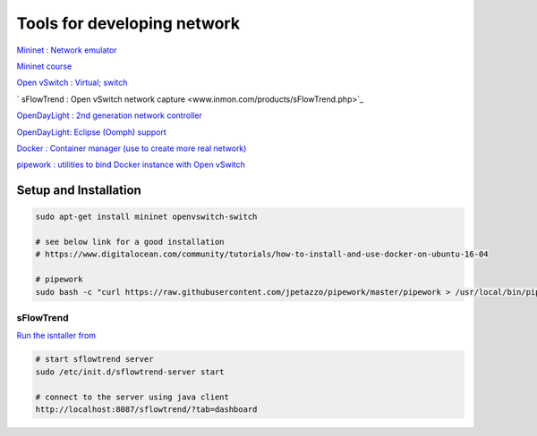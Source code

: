 Tools for developing network
=================================

`Mininet : Network emulator <http://mininet.org/>`_

`Mininet course <https://github.com/mininet/mininet/wiki/SIGCOMM-2014-Tutorial%3A-Teaching-Computer-Networking-with-Mininet>`_

`Open vSwitch : Virtual; switch <http://www.openvswitch.org/>`_

` sFlowTrend : Open vSwitch network capture <www.inmon.com/products/sFlowTrend.php>`_

`OpenDayLight : 2nd generation network controller <https://www.opendaylight.org>`_

`OpenDayLight: Eclipse (Oomph) support <https://wiki.opendaylight.org/view/GettingStarted:_Eclipse>`_

`Docker : Container manager (use to create more real network) <www.docker.com>`_

`pipework : utilities to bind Docker instance with Open vSwitch  <https://github.com/jpetazzo/pipework>`_

Setup and Installation
----------------------------

.. code-block:: html

    sudo apt-get install mininet openvswitch-switch

    # see below link for a good installation
    # https://www.digitalocean.com/community/tutorials/how-to-install-and-use-docker-on-ubuntu-16-04

    # pipework
    sudo bash -c "curl https://raw.githubusercontent.com/jpetazzo/pipework/master/pipework > /usr/local/bin/pipework"

sFlowTrend
^^^^^^^^^^^^^^^

`Run the isntaller from <http://www.inmon.com/products/sFlowTrend.php>`_

.. code-block:: html

    # start sflowtrend server
    sudo /etc/init.d/sflowtrend-server start

    # connect to the server using java client
    http://localhost:8087/sflowtrend/?tab=dashboard